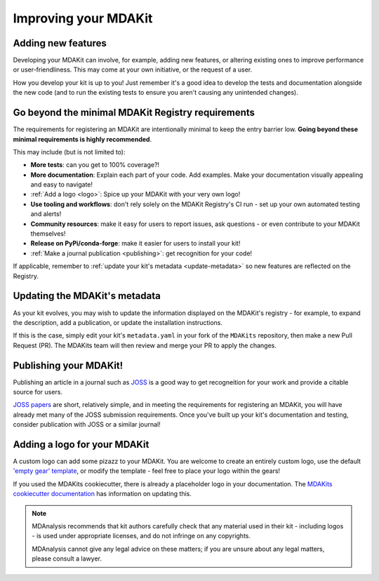 #####################
Improving your MDAKit
#####################

Adding new features
===================
Developing your MDAKit can involve, for example, adding new features, or 
altering existing ones to improve performance or user-friendliness. This may 
come at your own initiative, or the request of a user.

How you develop your kit is up to you! Just remember it's a good idea to  
develop the tests and documentation alongside the new code (and to run the 
existing tests to ensure you aren't causing any unintended changes).


Go beyond the minimal MDAKit Registry requirements
==================================================
The requirements for registering an MDAKit are intentionally minimal to keep 
the entry barrier low. **Going beyond these minimal requirements is highly
recommended**.

This may include (but is not limited to):

- **More tests**: can you get to 100% coverage?!
- **More documentation**: Explain each part of your code. Add examples. Make
  your documentation visually appealing and easy to navigate!
- :ref:`Add a logo <logo>`: Spice up your MDAKit with your very own logo!
- **Use tooling and workflows**: don't rely solely on the MDAKit Registry's CI 
  run - set up your own automated testing and alerts!
- **Community resources**: make it easy for users to report issues, ask 
  questions - or even contribute to your MDAKit themselves!
- **Release on PyPi/conda-forge**: make it easier for users to install your kit! 
- :ref:`Make a journal publication <publishing>`: get recognition for your code!

If applicable, remember to :ref:`update your kit's metadata <update-metadata>` 
so new features are reflected on the Registry.


.. _update-metadata:

Updating the MDAKit's metadata
==============================
As your kit evolves, you may wish to update the information displayed on the
MDAKit's registry - for example, to expand the description, add a publication, 
or update the installation instructions.

If this is the case, simply edit your kit's ``metadata.yaml`` in your fork of 
the ``MDAKits`` repository, then make a new Pull Request (PR). The MDAKits team will then 
review and merge your PR to apply the changes.


.. _publishing:

Publishing your MDAKit!
=======================
Publishing an article in a journal such as `JOSS <https://joss.readthedocs.io/>`_
is a good way to get recogneition for your work and provide a citable source for
users.

`JOSS papers`_ are short, relatively simple, and in meeting the requirements
for registering an MDAKit, you will have already met many of the JOSS submission 
requirements. Once you've built up your kit's documentation and testing, 
consider publication with JOSS or a similar journal!


.. _logo:

Adding a logo for your MDAKit
=============================
A custom logo can add some pizazz to your MDAKit. You are welcome to create an
entirely custom logo, use the default `'empty gear' template`_, 
or modify the template - feel free to place your logo within the gears!

If you used the MDAKits cookiecutter, there is already a placeholder logo in 
your documentation. The `MDAKits cookiecutter documentation`_ has information 
on updating this.

.. note::
   MDAnalysis recommends that kit authors carefully check that any material used 
   in their kit - including logos - is used under appropriate licenses, and do
   not infringe on any copyrights. 
   
   MDAnalysis cannot give any legal advice on these matters; if you are unsure 
   about any legal matters, please consult a lawyer.


.. _`MDAKits cookiecutter documentation`:
   https://cookiecutter-mdakit.readthedocs.io/en/latest/usage.html#documentation-configuration

.. _`JOSS papers`:
   https://joss.readthedocs.io/en/latest/submitting.html#submission-process

.. _`'empty gear' template`:
   https://github.com/MDAnalysis/branding/tree/main/templates/MDAKits


